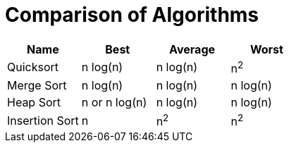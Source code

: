 = Comparison of Algorithms
:sectnums:
:toc:
:toclevels: 4
:toc-title: Table of Contents


|===
|Name |Best |Average |Worst

|Quicksort
|n log(n)
|n log(n)
|n^2^

|Merge Sort
|n log(n)
|n log(n)
|n log(n)

|Heap Sort
|n or n log(n)
|n log(n)
|n log(n)

|Insertion Sort
|n
|n^2^
|n^2^
|===
